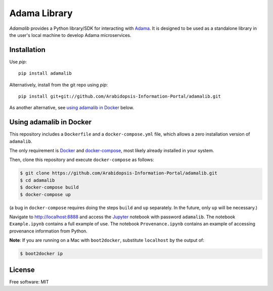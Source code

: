 ===============================
Adama Library
===============================

`Adamalib` provides a Python library/SDK for interacting with Adama_.
It is designed to be used as a standalone library in the user's local machine to develop Adama microservices.

Installation
============

Use `pip`::

  pip install adamalib

Alternatively, install from the git repo using `pip`::

  pip install git+git://github.com/Arabidopsis-Information-Portal/adamalib.git

As another alternative, see `using adamalib in Docker`_  below.

Using adamalib in Docker
========================

This repository includes a ``Dockerfile`` and a ``docker-compose.yml``
file, which allows a zero installation version of ``adamalib``.

The only requirement is Docker_ and `docker-compose`_, most likely
already installed in your system.

Then, clone this repository and execute ``docker-compose`` as follows:

.. code-block:: bash

   $ git clone https://github.com/Arabidopsis-Information-Portal/adamalib.git
   $ cd adamalib
   $ docker-compose build
   $ docker-compose up

(a bug in ``docker-compose`` requires doing the steps ``build`` and ``up`` separately. 
In the future, only ``up`` will be necessary.)

Navigate to http://localhost:8888 and access the Jupyter_ notebook
with password ``adamalib``.  The notebook ``Example.ipynb`` contains a
full example of use.  The notebook ``Provenance.ipynb`` contains an example of
accessing provenance information from Python.

**Note**: If you are running on a Mac with ``boot2docker``, substitute ``localhost`` by 
the output of:

.. code-block:: bash

   $ boot2docker ip

License
=======

Free software: MIT

.. _Adama: https://github.com/Arabidopsis-Information-Portal/adama
.. _Docker: https://docs.docker.com/installation/#installation
.. _docker-compose: https://docs.docker.com/compose/install/
.. _using adamalib in Docker: https://github.com/Arabidopsis-Information-Portal/adamalib#using-adamalib-in-docker
.. _Jupyter: http://ipython.org/
